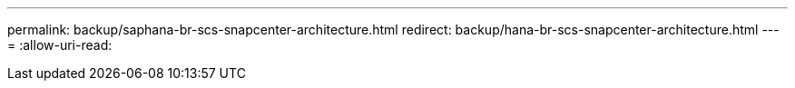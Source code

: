 ---
permalink: backup/saphana-br-scs-snapcenter-architecture.html 
redirect: backup/hana-br-scs-snapcenter-architecture.html 
---
= 
:allow-uri-read: 


